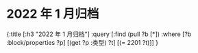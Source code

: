 #+类型: 2022年
#+主页: [[磐石-每日分享]]
* 2022 年 1 月归档
:PROPERTIES:
:query-sort-by: 日期
:query-table: true
:query-sort-desc: true
:query-properties: [:类型 :日期 :date]
:END:
#+BEGIN_QUERY
{:title [:h3 "2022 年 1 月归档"]
 :query [:find (pull ?b [*])
       :where
       [?b :block/properties ?p]
       [(get ?p :类型) ?t]
       [(= 2201 ?t)]]
}
#+END_QUERY
